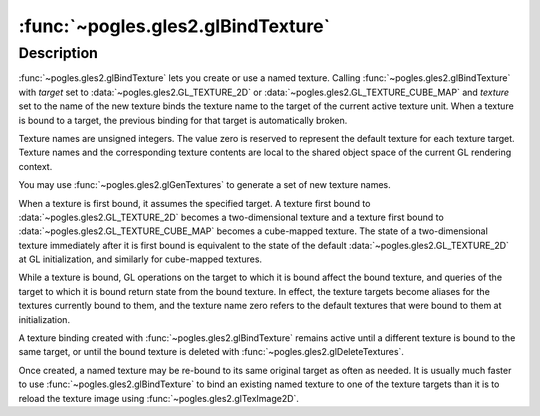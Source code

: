 :func:`~pogles.gles2.glBindTexture`
===================================

.. function:: pogles.gles2.glBindTexture(target, texture)

    Bind a named texture to a texturing target.

    :param target: is the target of the active texture unit to which the
            texture is bound.  It must be :data:`~pogles.gles2.GL_TEXTURE_2D`
            or :data:`~pogles.gles2.GL_TEXTURE_CUBE_MAP`.
    :type target: int
    :param texture: is the name of a texture.
    :type texture: int
    :raises: :exc:`~pogles.gles2.GLException`


Description
-----------

:func:`~pogles.gles2.glBindTexture` lets you create or use a named texture.
Calling :func:`~pogles.gles2.glBindTexture` with *target* set to
:data:`~pogles.gles2.GL_TEXTURE_2D` or
:data:`~pogles.gles2.GL_TEXTURE_CUBE_MAP` and *texture* set to the name of the
new texture binds the texture name to the target of the current active texture
unit.  When a texture is bound to a target, the previous binding for that
target is automatically broken.

Texture names are unsigned integers.  The value zero is reserved to represent
the default texture for each texture target.  Texture names and the
corresponding texture contents are local to the shared object space of the
current GL rendering context.

You may use :func:`~pogles.gles2.glGenTextures` to generate a set of new
texture names.

When a texture is first bound, it assumes the specified target.  A texture
first bound to :data:`~pogles.gles2.GL_TEXTURE_2D` becomes a two-dimensional
texture and a texture first bound to :data:`~pogles.gles2.GL_TEXTURE_CUBE_MAP`
becomes a cube-mapped texture.  The state of a two-dimensional texture
immediately after it is first bound is equivalent to the state of the default
:data:`~pogles.gles2.GL_TEXTURE_2D` at GL initialization, and similarly for
cube-mapped textures.

While a texture is bound, GL operations on the target to which it is bound
affect the bound texture, and queries of the target to which it is bound return
state from the bound texture.  In effect, the texture targets become aliases
for the textures currently bound to them, and the texture name zero refers to
the default textures that were bound to them at initialization.

A texture binding created with :func:`~pogles.gles2.glBindTexture` remains
active until a different texture is bound to the same target, or until the
bound texture is deleted with :func:`~pogles.gles2.glDeleteTextures`.

Once created, a named texture may be re-bound to its same original target as
often as needed.  It is usually much faster to use
:func:`~pogles.gles2.glBindTexture` to bind an existing named texture to one of
the texture targets than it is to reload the texture image using
:func:`~pogles.gles2.glTexImage2D`.
